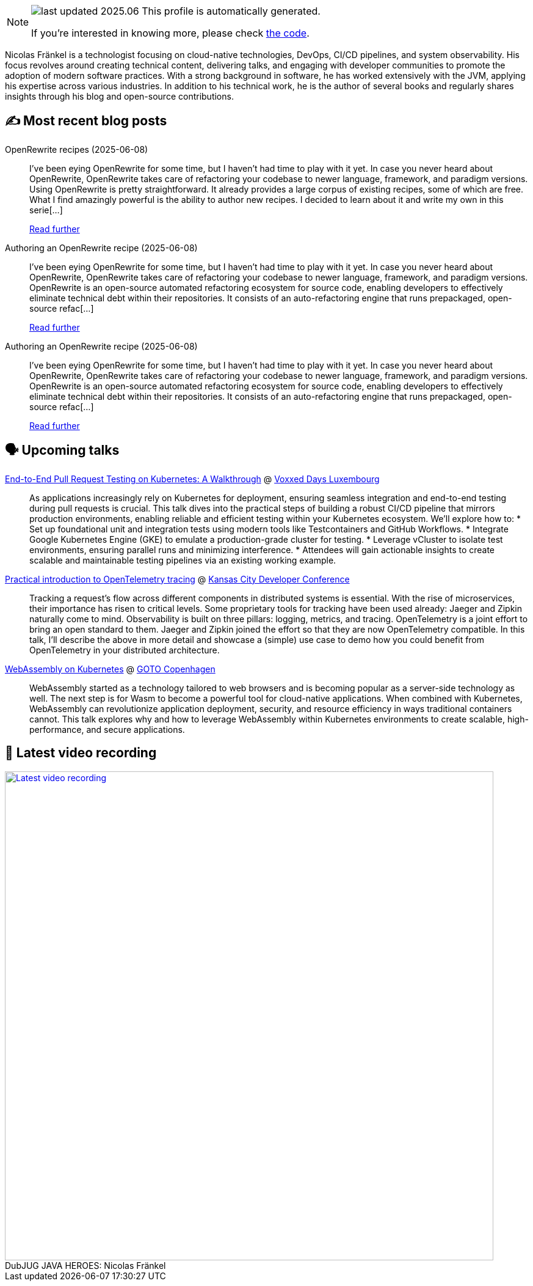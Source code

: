 

ifdef::env-github[]
:tip-caption: :bulb:
:note-caption: :information_source:
:important-caption: :heavy_exclamation_mark:
:caution-caption: :fire:
:warning-caption: :warning:
endif::[]

:figure-caption!:

[NOTE]
====
image:https://img.shields.io/badge/last_updated-2025.06.12-blue[]
 This profile is automatically generated.

If you're interested in knowing more, please check https://github.com/nfrankel/nfrankel-update/[the code^].
====

Nicolas Fränkel is a technologist focusing on cloud-native technologies, DevOps, CI/CD pipelines, and system observability. His focus revolves around creating technical content, delivering talks, and engaging with developer communities to promote the adoption of modern software practices. With a strong background in software, he has worked extensively with the JVM, applying his expertise across various industries. In addition to his technical work, he is the author of several books and regularly shares insights through his blog and open-source contributions.


## ✍️ Most recent blog posts



OpenRewrite recipes (2025-06-08)::
I&#8217;ve been eying OpenRewrite for some time, but I haven&#8217;t had time to play with it yet. In case you never heard about OpenRewrite, OpenRewrite takes care of refactoring your codebase to newer language, framework, and paradigm versions.   Using OpenRewrite is pretty straightforward. It already provides a large corpus of existing recipes, some of which are free. What I find amazingly powerful is the ability to author new recipes. I decided to learn about it and write my own in this serie[...]
+
https://blog.frankel.ch/openrewrite-recipes/[Read further^]



Authoring an OpenRewrite recipe (2025-06-08)::
I&#8217;ve been eying OpenRewrite for some time, but I haven&#8217;t had time to play with it yet. In case you never heard about OpenRewrite, OpenRewrite takes care of refactoring your codebase to newer language, framework, and paradigm versions.     OpenRewrite is an open-source automated refactoring ecosystem for source code, enabling developers to effectively eliminate technical debt within their repositories.   It consists of an auto-refactoring engine that runs prepackaged, open-source refac[...]
+
https://blog.frankel.ch/authoring-openrewrite-recipe/[Read further^]



Authoring an OpenRewrite recipe (2025-06-08)::
I&#8217;ve been eying OpenRewrite for some time, but I haven&#8217;t had time to play with it yet. In case you never heard about OpenRewrite, OpenRewrite takes care of refactoring your codebase to newer language, framework, and paradigm versions.     OpenRewrite is an open-source automated refactoring ecosystem for source code, enabling developers to effectively eliminate technical debt within their repositories.   It consists of an auto-refactoring engine that runs prepackaged, open-source refac[...]
+
https://blog.frankel.ch/openrewrite-recipes/1/[Read further^]



## 🗣️ Upcoming talks



https://mobile.devoxx.com/events/voxxedlu2025/talks/1306/details[End-to-End Pull Request Testing on Kubernetes: A Walkthrough^] @ https://voxxeddays.com/luxembourg/[Voxxed Days Luxembourg^]::
+
As applications increasingly rely on Kubernetes for deployment, ensuring seamless integration and end-to-end testing during pull requests is crucial. This talk dives into the practical steps of building a robust CI/CD pipeline that mirrors production environments, enabling reliable and efficient testing within your Kubernetes ecosystem. We’ll explore how to: * Set up foundational unit and integration tests using modern tools like Testcontainers and GitHub Workflows. * Integrate Google Kubernetes Engine (GKE) to emulate a production-grade cluster for testing. * Leverage vCluster to isolate test environments, ensuring parallel runs and minimizing interference. * Attendees will gain actionable insights to create scalable and maintainable testing pipelines via an existing working example.



https://www.kcdc.info/speakers[Practical introduction to OpenTelemetry tracing^] @ https://www.kcdc.info/[Kansas City Developer Conference^]::
+
Tracking a request’s flow across different components in distributed systems is essential. With the rise of microservices, their importance has risen to critical levels. Some proprietary tools for tracking have been used already: Jaeger and Zipkin naturally come to mind. Observability is built on three pillars: logging, metrics, and tracing. OpenTelemetry is a joint effort to bring an open standard to them. Jaeger and Zipkin joined the effort so that they are now OpenTelemetry compatible. In this talk, I’ll describe the above in more detail and showcase a (simple) use case to demo how you could benefit from OpenTelemetry in your distributed architecture.



https://gotocph.com/2025/sessions/3729/webassembly-on-kubernetes[WebAssembly on Kubernetes^] @ https://gotocph.com/[GOTO Copenhagen^]::
+
WebAssembly started as a technology tailored to web browsers and is becoming popular as a server-side technology as well. The next step is for Wasm to become a powerful tool for cloud-native applications. When combined with Kubernetes, WebAssembly can revolutionize application deployment, security, and resource efficiency in ways traditional containers cannot. This talk explores why and how to leverage WebAssembly within Kubernetes environments to create scalable, high-performance, and secure applications.



## 🎥 Latest video recording

image::https://img.youtube.com/vi/IvwjyN59Xp0/sddefault.jpg[Latest video recording,800,link=https://www.youtube.com/watch?v=IvwjyN59Xp0,title="DubJUG JAVA HEROES: Nicolas Fränkel"]